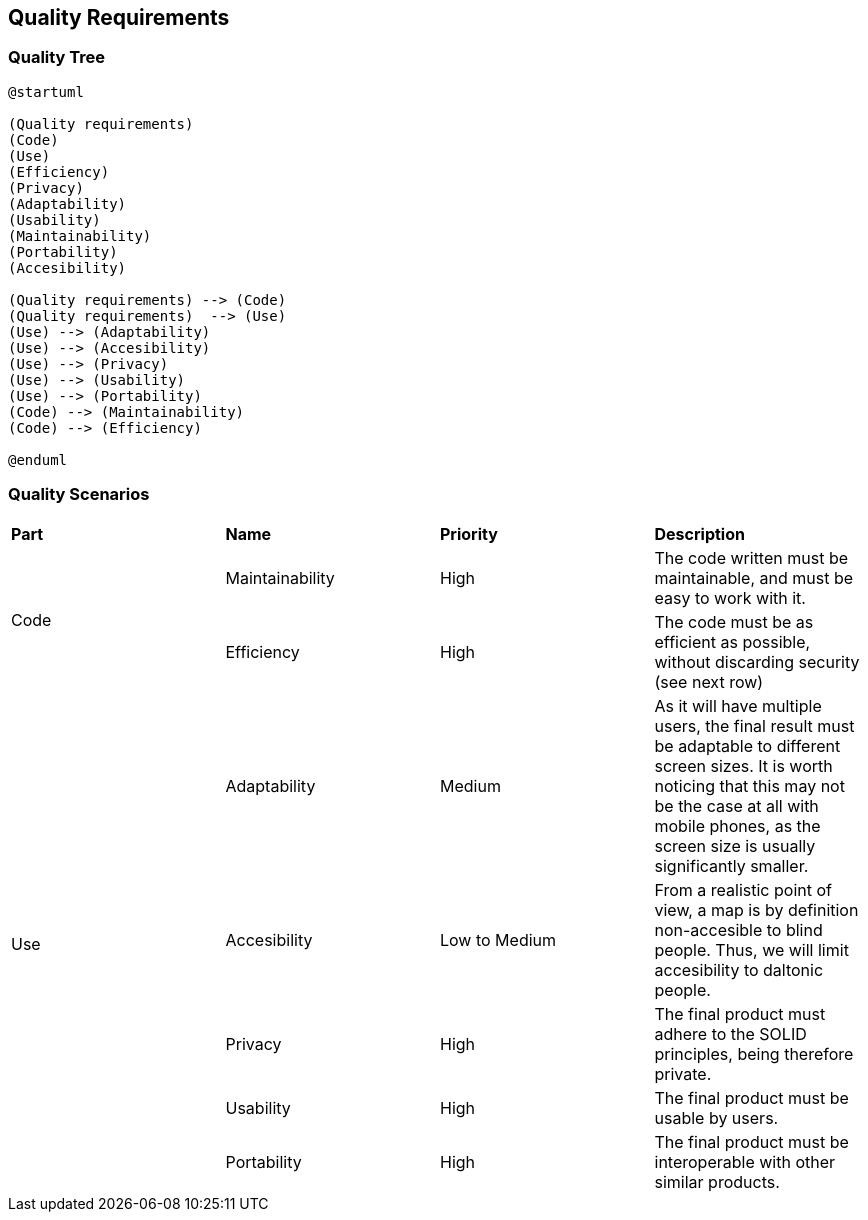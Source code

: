 [[section-quality-scenarios]]
== Quality Requirements


=== Quality Tree

[plantuml,"Use case diagram",png]
----
@startuml

(Quality requirements) 
(Code)
(Use)
(Efficiency)
(Privacy)
(Adaptability)
(Usability)
(Maintainability)
(Portability)
(Accesibility)

(Quality requirements) --> (Code)
(Quality requirements)  --> (Use) 
(Use) --> (Adaptability)
(Use) --> (Accesibility)
(Use) --> (Privacy)
(Use) --> (Usability)
(Use) --> (Portability)
(Code) --> (Maintainability)
(Code) --> (Efficiency)

@enduml
----

=== Quality Scenarios

|===
| **Part** | **Name** | **Priority** | **Description**
.2+| Code |Maintainability | High | The code written must be maintainable, and must be easy to work with it.
| Efficiency | High | The code must be as efficient as possible, without discarding security (see next row)
.5+| Use | Adaptability | Medium | As it will have multiple users, the final result must be adaptable to different screen sizes. It is worth noticing that this may not be the case at all with mobile phones, as the screen size is usually significantly smaller.
| Accesibility | Low to Medium | From a realistic point of view, a map is by definition non-accesible to blind people. Thus, we will limit accesibility to daltonic people.
| Privacy | High | The final product must adhere to the SOLID principles, being therefore private.
| Usability | High | The final product must be usable by users.
| Portability | High | The final product must be interoperable with other similar products.
|===
